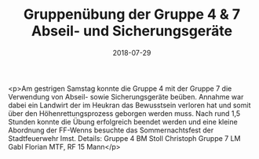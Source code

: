 #+TITLE: Gruppenübung der Gruppe 4 & 7 Abseil- und Sicherungsgeräte
#+DATE: 2018-07-29
#+FACEBOOK_URL: https://facebook.com/ffwenns/posts/2153169244758189

<p>Am gestrigen Samstag konnte die Gruppe 4 mit der Gruppe 7 die Verwendung von Abseil- sowie Sicherungsgeräte beüben. Annahme war dabei ein Landwirt der im Heukran das Bewusstsein verloren hat und somit über den Höhenrettungsprozess geborgen werden muss.
Nach rund 1,5 Stunden konnte die Übung erfolgreich beendet werden und eine kleine Abordnung der FF-Wenns besuchte das Sommernachtsfest der Stadtfeuerwehr Imst. 
Details: Gruppe 4 BM Stoll Christoph
Gruppe 7 LM Gabl Florian
MTF, RF
15 Mann</p>
